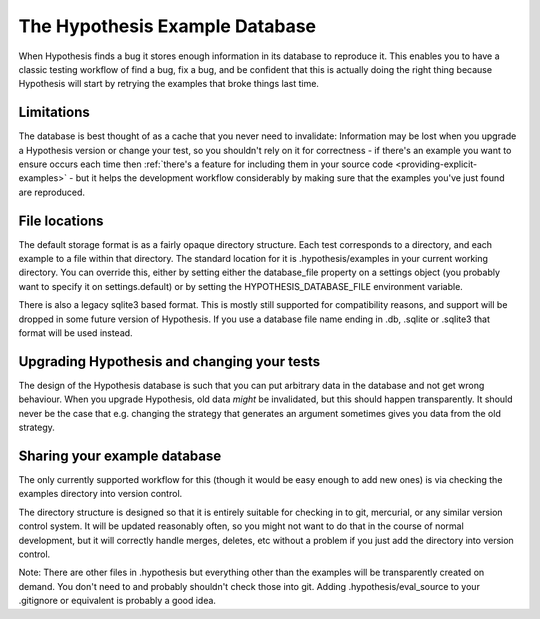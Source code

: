 ===============================
The Hypothesis Example Database
===============================

When Hypothesis finds a bug it stores enough information in its database to reproduce it. This
enables you to have a classic testing workflow of find a bug, fix a bug, and be confident that
this is actually doing the right thing because Hypothesis will start by retrying the examples that
broke things last time.

-----------
Limitations
-----------

The database is best thought of as a cache that you never need to invalidate: Information may be
lost when you upgrade a Hypothesis version or change your test, so you shouldn't rely on it for
correctness - if there's an example you want to ensure occurs each time then :ref:`there's a feature for
including them in your source code <providing-explicit-examples>` - but it helps the development
workflow considerably by making sure that the examples you've just found are reproduced.

--------------
File locations
--------------

The default storage format is as a fairly opaque directory structure. Each test
corresponds to a directory, and each example to a file within that directory.
The standard location for it is .hypothesis/examples in your current working
directory. You can override this, either by setting either the database\_file property on
a settings object (you probably want to specify it on settings.default) or by setting the
HYPOTHESIS\_DATABASE\_FILE environment variable.

There is also a legacy sqlite3 based format. This is mostly still supported for
compatibility reasons, and support will be dropped in some future version of
Hypothesis. If you use a database file name ending in .db, .sqlite or .sqlite3
that format will be used instead.

--------------------------------------------
Upgrading Hypothesis and changing your tests
--------------------------------------------

The design of the Hypothesis database is such that you can put arbitrary data in the database
and not get wrong behaviour. When you upgrade Hypothesis, old data *might* be invalidated, but
this should happen transparently. It should never be the case that e.g. changing the strategy
that generates an argument sometimes gives you data from the old strategy.

-----------------------------
Sharing your example database
-----------------------------

The only currently supported workflow for this (though it would be easy enough to add new ones)
is via checking the examples directory into version control.

The directory structure is designed so that it is entirely suitable for checking
in to git, mercurial, or any similar version control system. It will be updated
reasonably often, so you might not want to do that in the course of normal
development, but it will correctly handle merges, deletes, etc without a
problem if you just add the directory into version control.

Note: There are other files in .hypothesis but everything other than the examples will be
transparently created on demand. You don't need to and probably shouldn't check those into git.
Adding .hypothesis/eval_source to your .gitignore or equivalent is probably a good idea.
